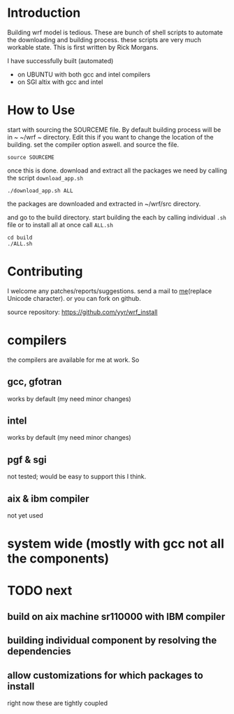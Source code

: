 
* Introduction
Building wrf model is tedious. These are bunch of shell scripts to
automate the downloading and building process. these scripts are very
much workable state. This is first written by Rick Morgans.

I have successfully built (automated)
- on UBUNTU with both gcc and intel compilers
- on SGI altix with  gcc and intel

* How to Use
start with sourcing the SOURCEME file. By default building process
will be in ~ ~/wrf ~ directory. Edit this if you want to change
the location of the building. set the compiler option aswell.
and source the file.

: source SOURCEME

once this is done.  download and extract all the packages we need by
calling the script ~download_app.sh~

: ./download_app.sh ALL

the packages are downloaded and extracted in ~/wrf/src directory.

and go to the build directory. start building the each by calling
individual ~.sh~ file or to install all at once call ~ALL.sh~

: cd build
: ./ALL.sh


* Contributing
I welcome any patches/reports/suggestions. send a mail to
[[mailto:yagensh◎live.com][me]](replace Unicode character).  or you
can fork on github.

source repository:
https://github.com/yyr/wrf_install


* compilers
the compilers are available for me at work. So
** gcc, gfotran
works by default (my need minor changes)
** intel
works by default (my need minor changes)
** pgf & sgi
not tested; would be easy to support this I think.
** aix & ibm compiler
not yet used

* system wide (mostly with gcc not all the components)

* TODO next
** build on aix machine sr110000 with IBM compiler
** building individual component by resolving the dependencies
** allow customizations for which packages to install
right now these are tightly coupled
